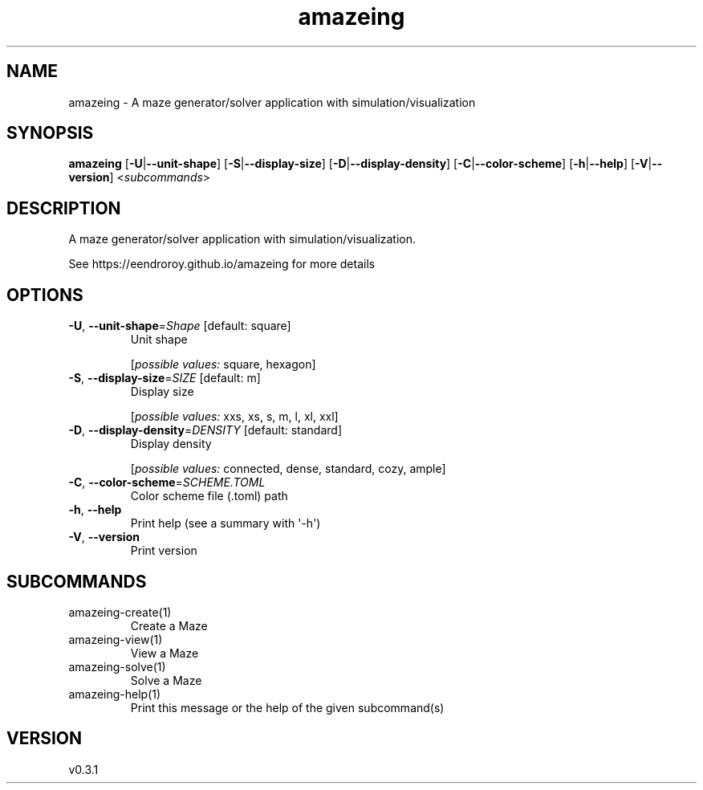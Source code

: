 .ie \n(.g .ds Aq \(aq
.el .ds Aq '
.TH amazeing 1  "amazeing 0.3.1" 
.SH NAME
amazeing \- A maze generator/solver application with simulation/visualization
.SH SYNOPSIS
\fBamazeing\fR [\fB\-U\fR|\fB\-\-unit\-shape\fR] [\fB\-S\fR|\fB\-\-display\-size\fR] [\fB\-D\fR|\fB\-\-display\-density\fR] [\fB\-C\fR|\fB\-\-color\-scheme\fR] [\fB\-h\fR|\fB\-\-help\fR] [\fB\-V\fR|\fB\-\-version\fR] <\fIsubcommands\fR>
.SH DESCRIPTION
A maze generator/solver application with simulation/visualization.
.PP
See https://eendroroy.github.io/amazeing for more details
.SH OPTIONS
.TP
\fB\-U\fR, \fB\-\-unit\-shape\fR=\fIShape\fR [default: square]
Unit shape
.br

.br
[\fIpossible values: \fRsquare, hexagon]
.TP
\fB\-S\fR, \fB\-\-display\-size\fR=\fISIZE\fR [default: m]
Display size
.br

.br
[\fIpossible values: \fRxxs, xs, s, m, l, xl, xxl]
.TP
\fB\-D\fR, \fB\-\-display\-density\fR=\fIDENSITY\fR [default: standard]
Display density
.br

.br
[\fIpossible values: \fRconnected, dense, standard, cozy, ample]
.TP
\fB\-C\fR, \fB\-\-color\-scheme\fR=\fISCHEME.TOML\fR
Color scheme file (.toml) path
.TP
\fB\-h\fR, \fB\-\-help\fR
Print help (see a summary with \*(Aq\-h\*(Aq)
.TP
\fB\-V\fR, \fB\-\-version\fR
Print version
.SH SUBCOMMANDS
.TP
amazeing\-create(1)
Create a Maze
.TP
amazeing\-view(1)
View a Maze
.TP
amazeing\-solve(1)
Solve a Maze
.TP
amazeing\-help(1)
Print this message or the help of the given subcommand(s)
.SH VERSION
v0.3.1
